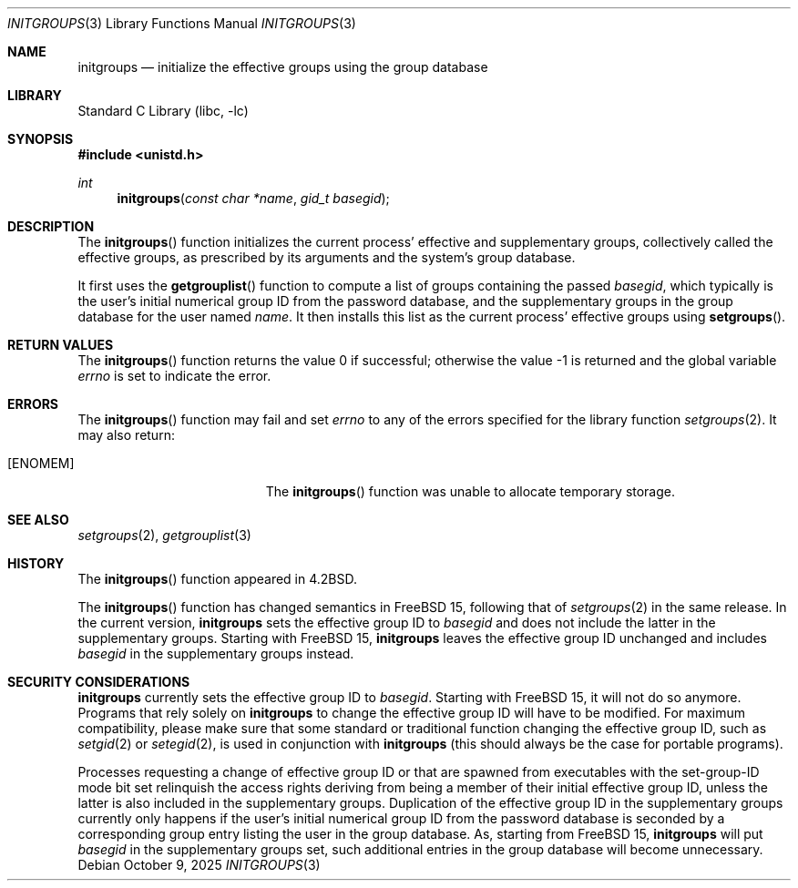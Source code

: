 .\"-
.\" SPDX-License-Identifier: BSD-3-Clause
.\"
.\" Copyright (c) 1983, 1991, 1993
.\"	The Regents of the University of California.  All rights reserved.
.\" Copyright (c) 2025 The FreeBSD Foundation
.\"
.\" Portions of this documentation were written by Olivier Certner
.\" <olce@FreeBSD.org> at Kumacom SARL under sponsorship from the FreeBSD
.\" Foundation.
.\"
.\" Redistribution and use in source and binary forms, with or without
.\" modification, are permitted provided that the following conditions
.\" are met:
.\" 1. Redistributions of source code must retain the above copyright
.\"    notice, this list of conditions and the following disclaimer.
.\" 2. Redistributions in binary form must reproduce the above copyright
.\"    notice, this list of conditions and the following disclaimer in the
.\"    documentation and/or other materials provided with the distribution.
.\" 3. Neither the name of the University nor the names of its contributors
.\"    may be used to endorse or promote products derived from this software
.\"    without specific prior written permission.
.\"
.\" THIS SOFTWARE IS PROVIDED BY THE REGENTS AND CONTRIBUTORS ``AS IS'' AND
.\" ANY EXPRESS OR IMPLIED WARRANTIES, INCLUDING, BUT NOT LIMITED TO, THE
.\" IMPLIED WARRANTIES OF MERCHANTABILITY AND FITNESS FOR A PARTICULAR PURPOSE
.\" ARE DISCLAIMED.  IN NO EVENT SHALL THE REGENTS OR CONTRIBUTORS BE LIABLE
.\" FOR ANY DIRECT, INDIRECT, INCIDENTAL, SPECIAL, EXEMPLARY, OR CONSEQUENTIAL
.\" DAMAGES (INCLUDING, BUT NOT LIMITED TO, PROCUREMENT OF SUBSTITUTE GOODS
.\" OR SERVICES; LOSS OF USE, DATA, OR PROFITS; OR BUSINESS INTERRUPTION)
.\" HOWEVER CAUSED AND ON ANY THEORY OF LIABILITY, WHETHER IN CONTRACT, STRICT
.\" LIABILITY, OR TORT (INCLUDING NEGLIGENCE OR OTHERWISE) ARISING IN ANY WAY
.\" OUT OF THE USE OF THIS SOFTWARE, EVEN IF ADVISED OF THE POSSIBILITY OF
.\" SUCH DAMAGE.
.\"
.\"     @(#)initgroups.3	8.1 (Berkeley) 6/4/93
.\"
.Dd October 9, 2025
.Dt INITGROUPS 3
.Os
.Sh NAME
.Nm initgroups
.Nd initialize the effective groups using the group database
.Sh LIBRARY
.Lb libc
.Sh SYNOPSIS
.In unistd.h
.Ft int
.Fn initgroups "const char *name" "gid_t basegid"
.Sh DESCRIPTION
The
.Fn initgroups
function initializes the current process' effective and supplementary groups,
collectively called the effective groups, as prescribed by its arguments and the
system's group database.
.Pp
It first uses the
.Fn getgrouplist
function to compute a list of groups containing the passed
.Fa basegid ,
which typically is the user's initial numerical group ID from the password
database, and the supplementary groups in the group database for the user named
.Fa name .
It then installs this list as the current process' effective groups using
.Fn setgroups .
.Sh RETURN VALUES
.Rv -std initgroups
.Sh ERRORS
The
.Fn initgroups
function may fail and set
.Va errno
to any of the errors specified for the library function
.Xr setgroups 2 .
It may also return:
.Bl -tag -width Er
.It Bq Er ENOMEM
The
.Fn initgroups
function was unable to allocate temporary storage.
.El
.Sh SEE ALSO
.Xr setgroups 2 ,
.Xr getgrouplist 3
.Sh HISTORY
The
.Fn initgroups
function appeared in
.Bx 4.2 .
.Pp
The
.Fn initgroups
function has changed semantics in
.Fx 15 ,
following that of
.Xr setgroups 2
in the same release.
In the current version,
.Nm
sets the effective group ID to
.Fa basegid
and does not include the latter in the supplementary groups.
Starting with
.Fx 15 ,
.Nm
leaves the effective group ID unchanged and includes
.Fa basegid
in the supplementary groups instead.
.Sh SECURITY CONSIDERATIONS
.Nm
currently sets the effective group ID to
.Fa basegid .
Starting with
.Fx 15 ,
it will not do so anymore.
Programs that rely solely on
.Nm
to change the effective group ID will have to be modified.
For maximum compatibility, please make sure that some standard or traditional
function changing the effective group ID, such as
.Xr setgid 2
or
.Xr setegid 2 ,
is used in conjunction with
.Nm
.Pq this should always be the case for portable programs .
.Pp
Processes requesting a change of effective group ID or that are spawned from
executables with the set-group-ID mode bit set relinquish the access rights
deriving from being a member of their initial effective group ID, unless the
latter is also included in the supplementary groups.
Duplication of the effective group ID in the supplementary groups currently only
happens if the user's initial numerical group ID from the password database is
seconded by a corresponding group entry listing the user in the group database.
As, starting from
.Fx 15 ,
.Nm
will put
.Fa basegid
in the supplementary groups set, such additional entries in the group database
will become unnecessary.
